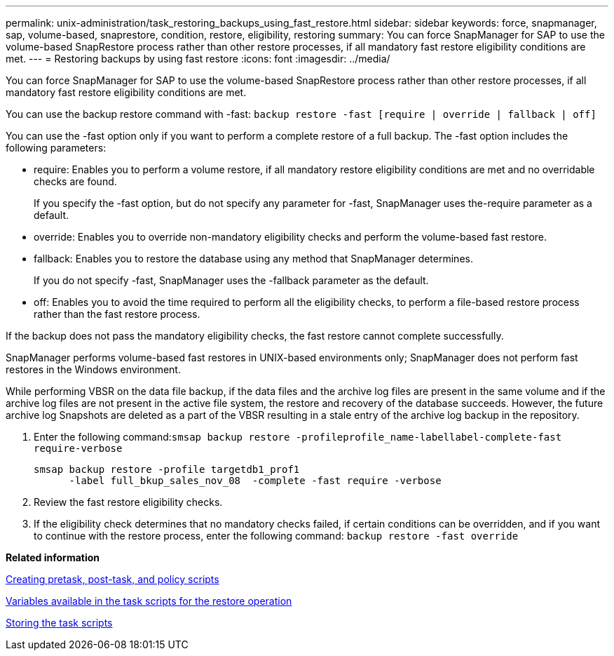 ---
permalink: unix-administration/task_restoring_backups_using_fast_restore.html
sidebar: sidebar
keywords: force, snapmanager, sap, volume-based, snaprestore, condition, restore, eligibility, restoring
summary: You can force SnapManager for SAP to use the volume-based SnapRestore process rather than other restore processes, if all mandatory fast restore eligibility conditions are met.
---
= Restoring backups by using fast restore
:icons: font
:imagesdir: ../media/

[.lead]
You can force SnapManager for SAP to use the volume-based SnapRestore process rather than other restore processes, if all mandatory fast restore eligibility conditions are met.

You can use the backup restore command with -fast: `backup restore -fast [require | override | fallback | off]`

You can use the -fast option only if you want to perform a complete restore of a full backup. The -fast option includes the following parameters:

* require: Enables you to perform a volume restore, if all mandatory restore eligibility conditions are met and no overridable checks are found.
+
If you specify the -fast option, but do not specify any parameter for -fast, SnapManager uses the-require parameter as a default.

* override: Enables you to override non-mandatory eligibility checks and perform the volume-based fast restore.
* fallback: Enables you to restore the database using any method that SnapManager determines.
+
If you do not specify -fast, SnapManager uses the -fallback parameter as the default.

* off: Enables you to avoid the time required to perform all the eligibility checks, to perform a file-based restore process rather than the fast restore process.

If the backup does not pass the mandatory eligibility checks, the fast restore cannot complete successfully.

SnapManager performs volume-based fast restores in UNIX-based environments only; SnapManager does not perform fast restores in the Windows environment.

While performing VBSR on the data file backup, if the data files and the archive log files are present in the same volume and if the archive log files are not present in the active file system, the restore and recovery of the database succeeds. However, the future archive log Snapshots are deleted as a part of the VBSR resulting in a stale entry of the archive log backup in the repository.

. Enter the following command:``smsap backup restore -profileprofile_name-labellabel-complete-fast require-verbose``
+
----
smsap backup restore -profile targetdb1_prof1
      -label full_bkup_sales_nov_08  -complete -fast require -verbose
----

. Review the fast restore eligibility checks.
. If the eligibility check determines that no mandatory checks failed, if certain conditions can be overridden, and if you want to continue with the restore process, enter the following command: `backup restore -fast override`

*Related information*

xref:task_creating_pretask_post_task_and_policy_scripts.adoc[Creating pretask, post-task, and policy scripts]

xref:concept_variables_available_in_custom_script_for_restore_operation.adoc[Variables available in the task scripts for the restore operation]

xref:task_storing_the_task_scripts.adoc[Storing the task scripts]
